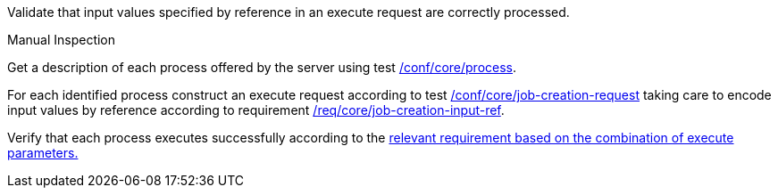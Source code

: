 [[ats_core_job-creation-input-ref]]
[requirement,type="abstracttest",label="/conf/core/job-creation-input-ref",subject='<<req_core_job-creation-input-ref,/req/core/job-creation-input-ref>>']
====
[.component,class=test-purpose]
--
Validate that input values specified by reference in an execute request are correctly processed.
--

[.component,class=test method type]
--
Manual Inspection
--

[.component,class=test method]
=====
[.component,class=step]
--
Get a description of each process offered by the server using test <<ats_core_process,/conf/core/process>>.
--

[.component,class=step]
--
For each identified process construct an execute request according to test <<ats_core_job-creation-request,/conf/core/job-creation-request>> taking care to encode input values by reference according to requirement <<req_core_job-creation-input-ref,/req/core/job-creation-input-ref>>.
--

[.component,class=step]
--
Verify that each process executes successfully according to the <<ats-job-creation-success-sync,relevant requirement based on the combination of execute parameters.>>
--
=====
====
